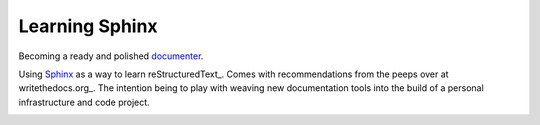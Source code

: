 Learning Sphinx
========================================================================

Becoming a ready and polished documenter_.

Using Sphinx_ as a way to learn reStructuredText_. Comes with
recommendations from the peeps over at writethedocs.org_. The intention
being to play with weaving new documentation tools into the build of a
personal infrastructure and code project.

.. _Sphinx: http://www.sphinx-doc.org/ writethedocs.org:
.. _http://www.writethedocs.org/ reStructuredText:
.. _http://docutils.sourceforge.net/docs/ref/rst/restructuredtext.html
.. _documenter: https://en.wiktionary.org/wiki/documenter

